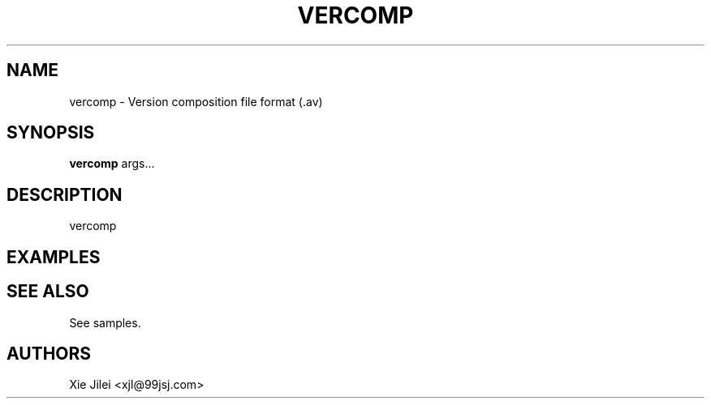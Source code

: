 .\"
.\"
.\" vercomp.man - vercomp manpage
.\" Copyright (C) 2010 Xie Jilei (Lenik)
.\"
.\" This program is free software; you can redistribute it and/or modify
.\" it under the terms of the GNU General Public License as published by
.\" the Free Software Foundation; either version 2 of the License, or
.\" (at your option) any later version.
.\"
.\" This program is distributed in the hope that it will be useful,
.\" but WITHOUT ANY WARRANTY; without even the implied warranty of
.\" MERCHANTABILITY or FITNESS FOR A PARTICULAR PURPOSE.  See the
.\" GNU General Public License for more details.
.\" You should have received a copy of the GNU General Public License
.\" along with this program; if not, write to the Free Software
.\" Foundation, Inc., 59 Temple Place, Suite 330, Boston, MA  02111-1307  USA
.\"
.TH VERCOMP 5
.SH NAME
vercomp \- Version composition file format (.av)
.SH SYNOPSIS
.B vercomp
args...
.SH DESCRIPTION
vercomp

.SH EXAMPLES

.SH SEE ALSO
See samples.

.SH AUTHORS
Xie Jilei <xjl@99jsj.com>
.br
